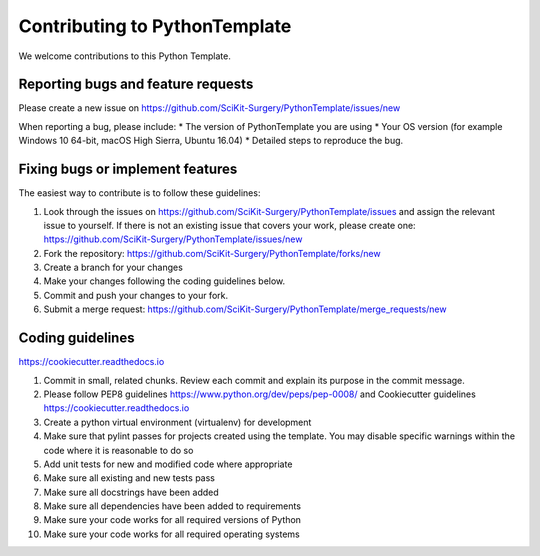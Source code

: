 .. highlight:: shell

==============================
Contributing to PythonTemplate
==============================

We welcome contributions to this Python Template.


Reporting bugs and feature requests
-----------------------------------

Please create a new issue on https://github.com/SciKit-Surgery/PythonTemplate/issues/new

When reporting a bug, please include:
* The version of PythonTemplate you are using
* Your OS version (for example Windows 10 64-bit, macOS High Sierra, Ubuntu 16.04)
* Detailed steps to reproduce the bug.




Fixing bugs or implement features
---------------------------------

The easiest way to contribute is to follow these guidelines:

1. Look through the issues on https://github.com/SciKit-Surgery/PythonTemplate/issues and assign the relevant issue to yourself. If there is not an existing issue that covers your work, please create one: https://github.com/SciKit-Surgery/PythonTemplate/issues/new
2. Fork the repository: https://github.com/SciKit-Surgery/PythonTemplate/forks/new
3. Create a branch for your changes
4. Make your changes following the coding guidelines below.
5. Commit and push your changes to your fork.
6. Submit a merge request: https://github.com/SciKit-Surgery/PythonTemplate/merge_requests/new



Coding guidelines
-----------------

https://cookiecutter.readthedocs.io

1. Commit in small, related chunks. Review each commit and explain its purpose in the commit message.
2. Please follow PEP8 guidelines https://www.python.org/dev/peps/pep-0008/ and Cookiecutter guidelines https://cookiecutter.readthedocs.io
3. Create a python virtual environment (virtualenv) for development
4. Make sure that pylint passes for projects created using the template. You may disable specific warnings within the code where it is reasonable to do so
5. Add unit tests for new and modified code where appropriate
6. Make sure all existing and new tests pass
7. Make sure all docstrings have been added
8. Make sure all dependencies have been added to requirements
9. Make sure your code works for all required versions of Python
10. Make sure your code works for all required operating systems

